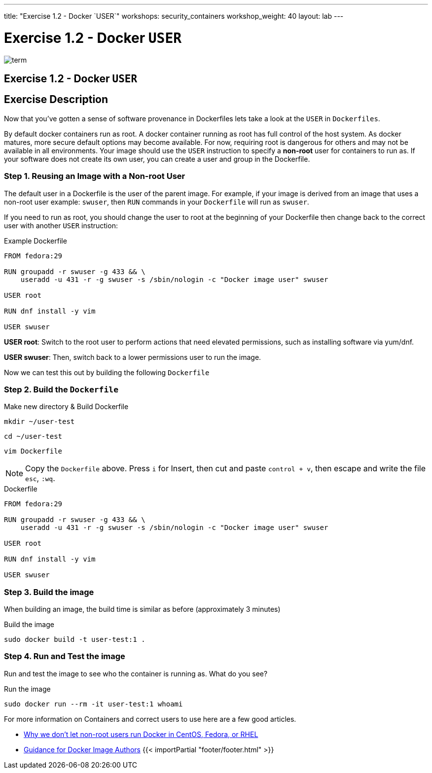 ---
title: "Exercise 1.2 - Docker `USER`"
workshops: security_containers
workshop_weight: 40
layout: lab
---

:icons: font
:imagesdir: /workshops/security_containers/images

= Exercise 1.2 - Docker `USER`

image::term.png[]

== Exercise 1.2 - Docker `USER`

== Exercise Description
Now that you've gotten a sense of software provenance in Dockerfiles lets take
a look at the `USER` in `Dockerfiles`.

By default docker containers run as root. A docker container running as root
has full control of the host system. As docker matures, more secure default
options may become available. For now, requiring root is dangerous for others
and may not be available in all environments. Your image should use the `USER`
instruction to specify a *non-root* user for containers to run as. If your
software does not create its own user, you can create a user and group in
the Dockerfile.

=== Step 1. Reusing an Image with a Non-root User

The default user in a Dockerfile is the user of the parent image. For example,
if your image is derived from an image that uses a non-root user  example:
`swuser`, then `RUN` commands in your `Dockerfile` will run as `swuser`.

If you need to run as root, you should change the user to root at the
beginning of your Dockerfile then change back to the correct user with another
`USER` instruction:

.Example Dockerfile
[source,bash]
----
FROM fedora:29

RUN groupadd -r swuser -g 433 && \
    useradd -u 431 -r -g swuser -s /sbin/nologin -c "Docker image user" swuser

USER root

RUN dnf install -y vim

USER swuser
----

*USER root*: Switch to the root user to perform actions that need elevated permissions, such as installing software via yum/dnf.

*USER swuser*: Then, switch back to a lower permissions user to run the image.

Now we can test this out by building the following `Dockerfile`

=== Step 2. Build the `Dockerfile`

.Make new directory & Build Dockerfile
[source,bash]
----
mkdir ~/user-test
----

[source,bash]
----
cd ~/user-test
----

[source,bash]
----
vim Dockerfile
----

[NOTE]
Copy the `Dockerfile` above. Press `i` for Insert, then cut and paste
`control + v`, then escape and write the file `esc`, `:wq`.

.Dockerfile
[source,bash]
----
FROM fedora:29

RUN groupadd -r swuser -g 433 && \
    useradd -u 431 -r -g swuser -s /sbin/nologin -c "Docker image user" swuser

USER root

RUN dnf install -y vim

USER swuser
----

=== Step 3. Build the image

When building an image, the build time is similar as before (approximately 3 minutes)

.Build the image
[source,bash]
----
sudo docker build -t user-test:1 .
----

=== Step 4. Run and Test the image

Run and test the image to see who the container is running as. What do you see?

.Run the image
[source,bash]
----
sudo docker run --rm -it user-test:1 whoami
----

For more information on Containers and correct users to use here are a few good articles.

- http://www.projectatomic.io/blog/2015/08/why-we-dont-let-non-root-users-run-docker-in-centos-fedora-or-rhel/[Why we don't let non-root users run Docker in CentOS, Fedora, or RHEL]
- http://www.projectatomic.io/docs/docker-image-author-guidance/[Guidance for Docker Image Authors]
{{< importPartial "footer/footer.html" >}}
